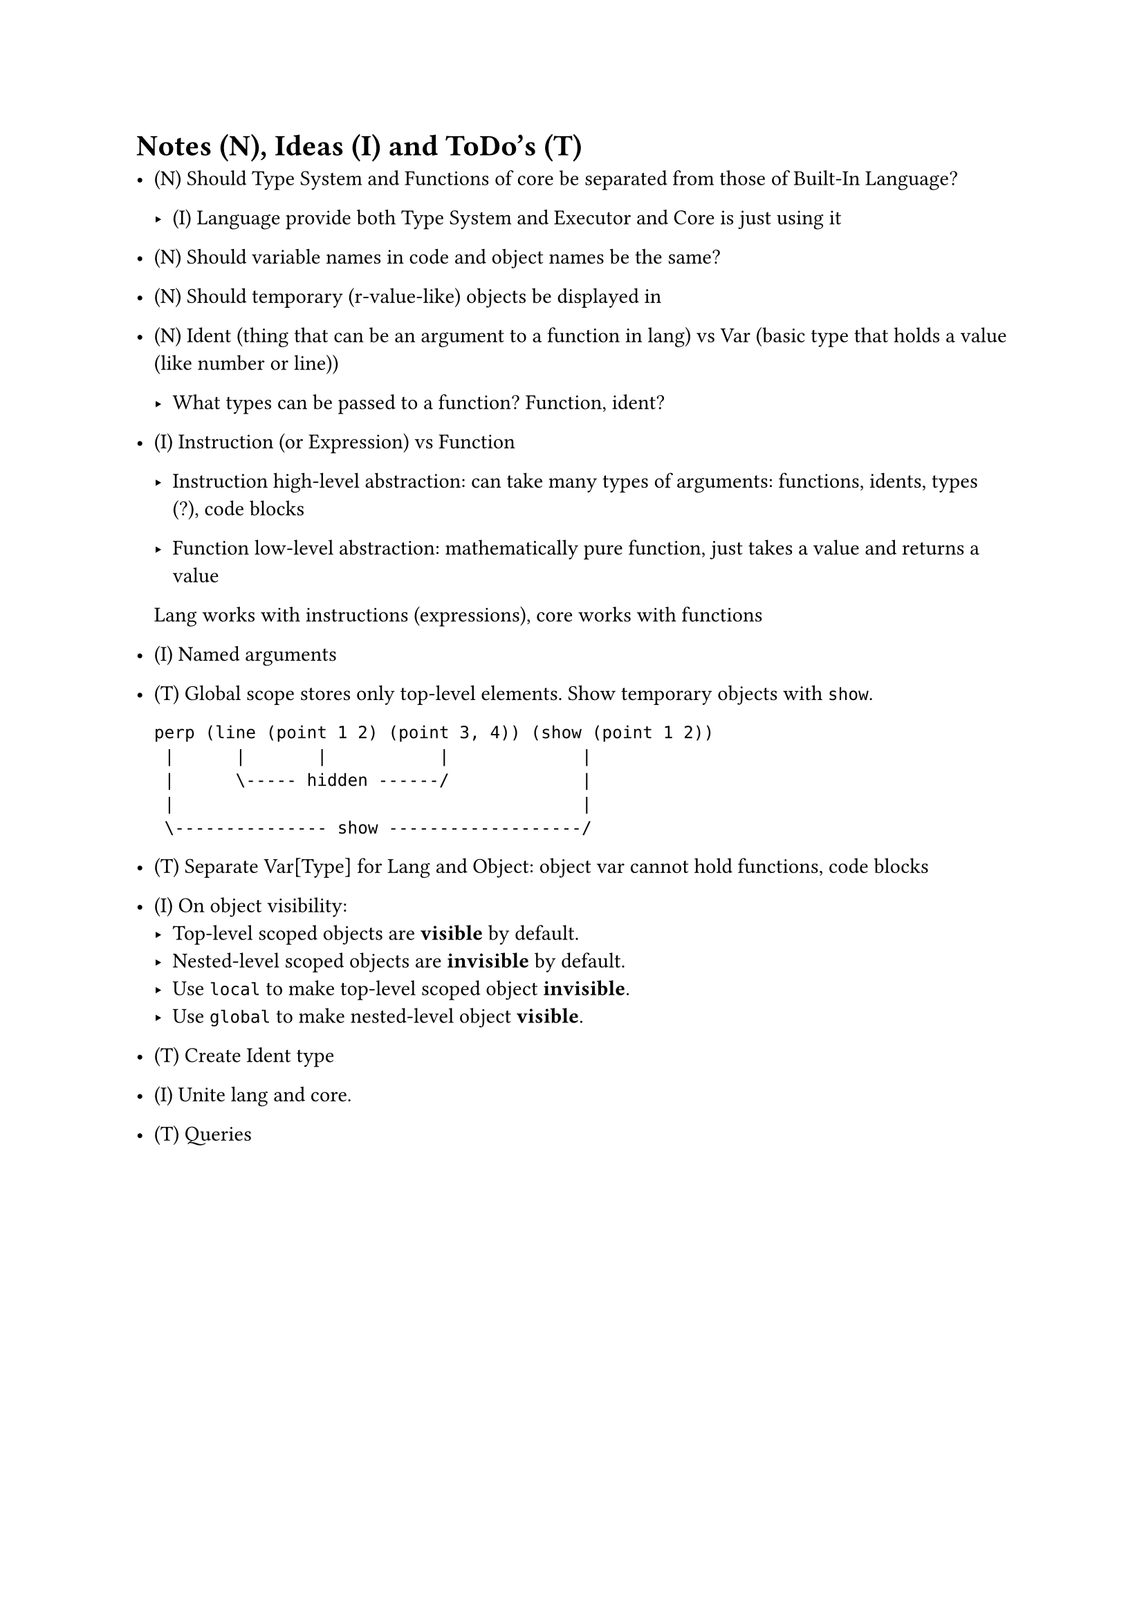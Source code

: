 = Notes (N), Ideas (I) and ToDo's (T)

- (N) Should Type System and Functions of core be separated from those of Built-In
  Language?

    - (I) Language provide both Type System and Executor and Core is just using it

- (N) Should variable names in code and object names be the same?
- (N) Should temporary (r-value-like) objects be displayed in 
- (N) Ident (thing that can be an argument to a function in lang) vs Var (basic
  type that holds a value (like number or line))

    - What types can be passed to a function? Function, ident?

- (I) Instruction (or Expression) vs Function

    - Instruction high-level abstraction: can take many types of arguments:
      functions, idents, types (?), code blocks

    - Function low-level abstraction: mathematically pure function, just takes a
      value and returns a value

    Lang works with instructions (expressions), core works with functions

- (I) Named arguments

- (T) Global scope stores only top-level elements.
    Show temporary objects with `show`.

    ```
    perp (line (point 1 2) (point 3, 4)) (show (point 1 2))
     |      |       |           |             |
     |      \----- hidden ------/             |
     |                                        |
     \--------------- show -------------------/
    ```

- (T) Separate Var[Type] for Lang and Object: object var cannot hold
  functions, code blocks

- (I) On object visibility:
    - Top-level scoped objects are *visible* by default.
    - Nested-level scoped objects are *invisible* by default.
    - Use `local` to make top-level scoped object *invisible*.
    - Use `global` to make nested-level object *visible*.

- (T) Create Ident type

- (I) Unite lang and core.

- (T) Queries
